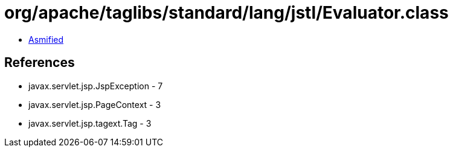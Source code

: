 = org/apache/taglibs/standard/lang/jstl/Evaluator.class

 - link:Evaluator-asmified.java[Asmified]

== References

 - javax.servlet.jsp.JspException - 7
 - javax.servlet.jsp.PageContext - 3
 - javax.servlet.jsp.tagext.Tag - 3
